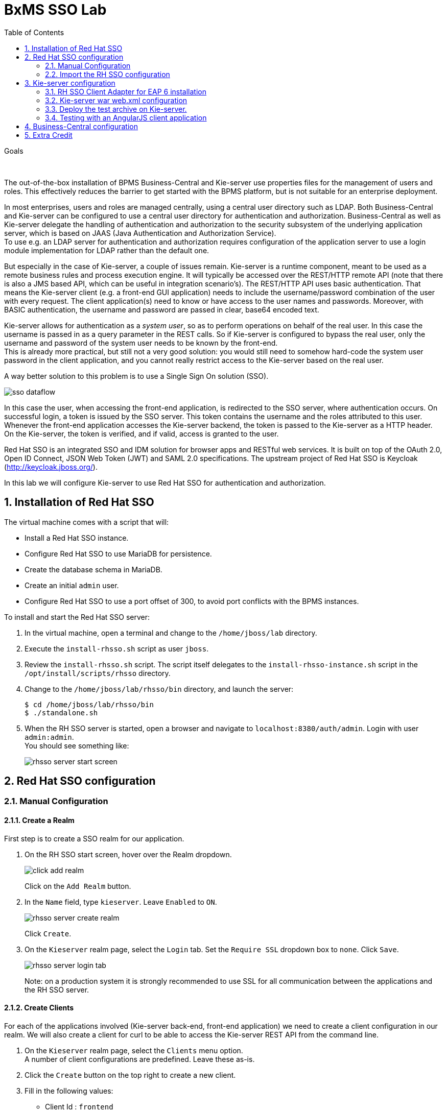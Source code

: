 :scrollbar:
:data-uri:
:toc2:

= BxMS SSO Lab

.Goals

{empty} +

The out-of-the-box installation of BPMS Business-Central and Kie-server use properties files for the management of users and roles. This effectively reduces the barrier to get started with the BPMS platform, but is not suitable for an enterprise deployment.

In most enterprises, users and roles are managed centrally, using a central user directory such as LDAP. Both Business-Central and Kie-server can be configured to use a central user directory for authentication and authorization. Business-Central as well as Kie-server delegate the handling of authentication and authorization to the security subsystem of the underlying application server, which is based on JAAS (Java Authentication and Authorization Service). +
To use e.g. an LDAP server for authentication and authorization requires configuration of the application server to use a login module implementation for LDAP rather than the default one.

But especially in the case of Kie-server, a couple of issues remain. Kie-server is a runtime component, meant to be used as a remote business rules and process execution engine. It will typically be accessed over the REST/HTTP remote API (note that there is also a JMS based API, which can be useful in integration scenario's). The REST/HTTP API uses basic authentication. That means the Kie-server client (e.g. a front-end GUI application) needs to include the username/password combination of the user with every request. The client application(s) need to know or have access to the user names and passwords. Moreover, with BASIC authentication, the username and password are passed in clear, base64 encoded text.

Kie-server allows for authentication as a _system user_, so as to perform operations on behalf of the real user. In this case the username is passed in as a query parameter in the REST calls. So if Kie-server is configured to bypass the real user, only the username and password of the system user needs to be known by the front-end. +
This is already more practical, but still not a very good solution: you would still need to somehow hard-code the system user password in the client application, and you cannot really restrict access to the Kie-server based on the real user.

A way better solution to this problem is to use a Single Sign On solution (SSO).

image::images/sso_dataflow.gif[]

In this case the user, when accessing the front-end application, is redirected to the SSO server, where authentication occurs. On successful login, a token is issued by the SSO server. This token contains the username and the roles attributed to this user. Whenever the front-end application accesses the Kie-server backend, the token is passed to the Kie-server as a HTTP header. On the Kie-server, the token is verified, and if valid, access is granted to the user.

Red Hat SSO is an integrated SSO and IDM solution for browser apps and RESTful web services. It is built on top of the OAuth 2.0, Open ID Connect, JSON Web Token (JWT) and SAML 2.0 specifications.
The upstream project of Red Hat SSO is Keycloak (http://keycloak.jboss.org/).

In this lab we will configure Kie-server to use Red Hat SSO for authentication and authorization.

:numbered:

== Installation of Red Hat SSO

The virtual machine comes with a script that will:

* Install a Red Hat SSO instance.
* Configure Red Hat SSO to use MariaDB for persistence.
* Create the database schema in MariaDB.
* Create an initial `admin` user.
* Configure Red Hat SSO to use a port offset of 300, to avoid port conflicts with the BPMS instances.

To install and start the Red Hat SSO server:

. In the virtual machine, open a terminal and change to the `/home/jboss/lab` directory.
. Execute the `install-rhsso.sh` script as user `jboss`.
. Review the `install-rhsso.sh` script. The script itself delegates to the `install-rhsso-instance.sh` script in the `/opt/install/scripts/rhsso` directory.
. Change to the `/home/jboss/lab/rhsso/bin` directory, and launch the server:
+
----
$ cd /home/jboss/lab/rhsso/bin
$ ./standalone.sh
----
. When the RH SSO server is started, open a browser and navigate to `localhost:8380/auth/admin`. Login with user `admin:admin`. +
You should see something like:
+
image::images/rhsso-server-start-screen.png[]

== Red Hat SSO configuration

=== Manual Configuration
==== Create a Realm

First step is to create a SSO realm for our application.

. On the RH SSO start screen, hover over the Realm dropdown.
+
image::images/click_add_realm.png[]
+
Click on the `Add Realm` button.
. In the `Name` field, type `kieserver`. Leave `Enabled` to `ON`.
+
image::images/rhsso-server-create-realm.png[]
+
Click `Create`.
. On the `Kieserver` realm page, select the `Login` tab. Set the `Require SSL` dropdown box to `none`. Click `Save`.
+
image::images/rhsso-server-login-tab.png[]
+
Note: on a production system it is strongly recommended to use SSL for all communication between the applications and the RH SSO server.

==== Create Clients

For each of the applications involved (Kie-server back-end, front-end application) we need to create a client configuration in our realm. We will also create a client for curl to be able to access the Kie-server REST API from the command line.

. On the `Kieserver` realm page, select the `Clients` menu option. +
A number of client configurations are predefined. Leave these as-is.
. Click the `Create` button on the top right to create a new client.
. Fill in the following values:
* Client Id : `frontend`
* Client Protocol : leave to `openid-connect`
* Client Template : leave blank
* Root URL : leave blank
+
Click `Save`.
. On the `Settings` tab of the client page for the `frontend` client, enter the following values:
* Access type : `public`
* Valid Redirect URIs : Add `http://localhost:8000/*`
* Web Origins : Add `http://localhost:8000`
+
Click `Save`. +
_http://localhost:8000_ is the URI of the AngularJS frontend application that we will use to test our setup.
+
image::images/rhsso-server-client-frontend-settings.png[]
. Create the `kieserver` client. +
On the settings page, enter the following values:
* Access type: `bearer only`
+
Click `Save` +
A `bearer only` client is used for web services that will not initiate a login, but require a valid token to grant access.

. Finally, create the `curl` client. +
On the settings page, enter the following values:
* Access type: `public`
* Valid Redirect URIs : `http://localhost`
+
Click `Save` +
The _curl_ client will allow us to obtain a valid token from the RH SSO server using curl. This token can then be used to access the Kie-server REST API. This is probably something you will not allow on a production system, or at least restricted to select users.

==== Create Roles

Authorization is determined by the roles of the user. To be able to access the Kie-server REST APIs, a user must have the role `kie-server`.

We will also create some application-specific roles for use within Kie-server.

. On the `Kieserver` realm page, select the `Roles` menu option.
. Click the `Add Role` button on the top right to create a new user.
. Set Role name `kie-server`
. Click `Save`.
. Repeat to create application roles (e.g. `group1, group2`).

==== Create Users

Next step is to create some users.

. On the `Kieserver` realm page, select the `Users` menu option.
. Click the `Add User` button on the top right to create a new user.
. On the `Add user` page, enter a username, e.g. `user1`. +
Leave the other fields as-is. +
Click `Save`.
+
image::images/rhsso-server-create-user.png[]
. On the `Credentials` tab for the newly created user, enter a value for the user password (e.g. `user`) and confirm. Set the `Temporary` switch to off. +
The `Temporary` switch determines whether the user will have to change his password at first login.
+
Click `Reset password`
+
image::images/rhsso-server-create-user-password.png[]
. Click on the `Role Mappings` tab to associate the user with roles. +
Make sure the user has the `kie-server` role, and one or more application roles. +
Click `Save`.
+
image::images/rhsso-server-user-roles.png[]

. Repeat to create some more users.

=== Import the RH SSO configuration

Rather than entering the RH SSO assets (realms, clients, users, roles) by hand, they can alternatively be imported at startup from one or more JSON files.

In the `/opt/install/scripts/rhsso/import` directory of the virtual machine you'll find JSON files for the `kieserver` realm and the users defined for this realm.

All users have the password `user`.

These JSON files can be imported into the RH SSO server as a replacement of what you've previously manually created.

. Shutdown the RH SSO server. +
Hit `Ctrl-C` in the terminal window where you started RH SSO.
. Start the RH SSO server with the following environment variables :
+
----
$ ./standalone.sh -Dkeycloak.migration.action=import -Dkeycloak.migration.provider=dir -Dkeycloak.migration.strategy=OVERWRITE_EXISTING -Dkeycloak.migration.dir=/opt/install/scripts/rhsso/import
----
. Log into the RH SSO server with user `admin:admin`, and verify that the import of the `kieserver` realm has been successful.

== Kie-server configuration

=== RH SSO Client Adapter for EAP 6 installation

The first thing we need to do is to install the RH SSO client adapter on the Kie-server instance. The installation adds a new security domain that we will be used by Kie-server in lieu of the the out-of-the-box security domain that uses property files for user and role configuration.

. If needed, shut down the Kie-server instance +
Hit `Ctrl-c` in the terminal window where you started BPMS.
. Unzip the `/opt/install/scripts/rhsso/adapter/keycloak-eap6-adapter-dist-1.9.7.Final-redhat-1.zip` archive to the `/home/jboss/lab/bpms/kieserver` directory.
+
----
$ unzip /opt/install/scripts/rhsso/resources/rh-sso-7.0.0-eap6-adapter.zip -d /home/jboss/lab/bpms/kieserver/
----
. Start the kie-server instance in admin-only mode. +
In a terminal window, `cd` to `/home/jboss/lab/bpms/kieserver/bin`, and execute the following command:
+
----
$ ./standalone.sh --admin-only
----
. Using the EAP CLI, execute the RH SSO adapter installation script. +
In a new terminal window, `cd` to `/home/jboss/lab/bpms/kieserver/bin`, and execute the following command:
+
----
$ ./jboss-cli.sh -c --controller=localhost:10149 --file=adapter-install.cli
{"outcome" => "success"}
{"outcome" => "success"}
{"outcome" => "success"}
{"outcome" => "success"}
$ ./jboss-cli.sh -c --controller=localhost:10149 ":shutdown"
{"outcome" => "success"}
----

=== Kie-server war web.xml configuration

Next we need to configure the Kie-server application to use the RH SSO security domain.

. Open the `/home/jboss/lab/bpms/kieserver/standalone/depoyments/kie-server.war/WEB-INF/web.xml` file for editing. +
Replace:
+
----
<login-config>
  <auth-method>BASIC</auth-method>
  <realm-name>KIE Server</realm-name>
</login-config>
----
+
With:
+
----
<login-config>
  <auth-method>KEYCLOAK</auth-method>
  <realm-name>KIE Server</realm-name>
</login-config>
----
+
Save the file.
. Log into the RH SSO server with user `admin:admin`, select the `Kieserver` realm. Go the `Clients` section, open the `kieserver` client, and click on the `Installation` tab. +
Select the `Keycloak OIDC JSON` format, and click on the Download button.
+
image::images/rhsso-server-realm-installation.png[]
+
Save the file on your filesystem.
. Copy the downloaded JSON configuration file to the `/home/jboss/lab/bpms/kieserver/standalone/depoyments/kie-server.war/WEB-INF/` directory.
. Open the `/home/jboss/lab/bpms/kieserver/standalone/depoyments/kie-server.war/WEB-INF/keycloak.json` file for editing.
.. Replace the IP address of the server in the `auth-server-url` element with `127.0.0.1`.
.. Add the following block after `"resource": "kieserver"`. Don't forget to add a comma after `"resource": "kieserver"`:
+
----
  "enable-cors" : true,
  "cors-max-age" : 1000,
  "cors-allowed-methods" : "POST, PUT, DELETE, GET",
  "principal-attribute" : "preferred_username"
----
+
After the changes the file contents should look like:
+
----
{
  "realm": "kieserver",
  "realm-public-key": "MIIBIjANBgkqhkiG9w0BAQEFAAOCAQ8AMIIBCgKCAQEAlS0cEyV82QlRnJmNPEtgwmwsX084PigUVigPhMpKgXhQr6ZF959v+y5eE9ZPX+7iU6p8niwU26aothHXgLESTKZo4Viq6L309aooUvYrlABR6d9I7o99tRsF/fTO5Pedvk6iJIJQxElYzL4WzuWSxh4g/jYkTTW7PNSIna9jzA4r+V+xGjcxU6UjAJPznH8bn1ttf7tFO4U6wVujTR7+E+wSAG71qtYKEPrywyv3lJ2anhmSm5ZLZyzPvtQaIyrk+7vr1vmhtADSvlDoo6zaOF6F+SnOwovSWTVy0ivy+Lj/BQ5gCIpSFNomowUj0y12EYtqbXfSoT0NcBT3ZSPTowIDAQAB",
  "bearer-only": true,
  "auth-server-url": "http://127.0.0.1:8380/auth",
  "ssl-required": "none",
  "resource": "kieserver",
  "enable-cors" : true,
  "cors-max-age" : 1000,
  "cors-allowed-methods" : "POST, PUT, DELETE, GET",
  "principal-attribute" : "preferred_username"
}
----
+
The `enable-cors` setting enables CORS support by the RH SSO adapter. It will handle preflight requests and set the required HTTP headers. This is expecially important when accessing the Kie-server APIs through Javascript in a browser, as is the case for our AngularJS client app. For a good overview of  CORS, refer to http://www.html5rocks.com/en/tutorials/cors/
+
The `principal-attribute` defines what user attribute should be used for the principal name of the logged in user. By default this will be the (generated) user ID. When set to `preferred_username`, the user name will be used instead.
. Restart the Kie-server instance. +
In a terminal window, `cd` to `/home/jboss/lab/bpms/kieserver/bin`, and execute the following command:
+
----
$ ./standalone.sh
----
. To test that basic authentication does not longer work, in a browser, try to navigate to `localhost:8230/kie-server/services/rest/server`. +
You should receive a _HTTP Status 401_ error (not authorized).
. To verify the correct setup, open a terminal window and execute the following commands:
+
----
$ export TKN=$(curl -X POST 'http://127.0.0.1:8380/auth/realms/kieserver/protocol/openid-connect/token' \
 -H "Content-Type: application/x-www-form-urlencoded" \
 -d "username=user1" \
 -d 'password=user' \
 -d 'grant_type=password' \
 -d 'client_id=curl'| sed 's/.*access_token":"//g' | sed 's/".*//g')
----
+
----
$ echo $TKN
----
+
You should see the value of the token received from the RH SSO server. +
Next execute:
+
----
$ curl -X GET 'http://127.0.0.1:8230/kie-server/services/rest/server' \
-H "Accept: application/json" \
-H "Authorization: Bearer $TKN"
----
+
You should see the response received by the Kie-server:
+
----
{
  "type" : "SUCCESS",
  "msg" : "Kie Server info",
  "result" : {
    "kie-server-info" : {
      "version" : "6.4.0.Final-redhat-3",
      "name" : "kie-server-127.0.0.1",
      "location" : "http://127.0.0.1:8230/kie-server/services/rest/server",
      "capabilities" : [ "BRM", "BPM-UI", "BPM", "KieServer" ],
      "messages" : [ {
        "severity" : "INFO",
        "timestamp" : 1471471094671,
        "content" : [ "Server KieServerInfo{serverId='kie-server-127.0.0.1', version='6.4.0.Final-redhat-3', location='http://127.0.0.1:8230/kie-server/services/rest/server'}started successfully at Wed Aug 17 23:58:14 CEST 2016" ]
      } ],
      "id" : "kie-server-127.0.0.1"
    }
  }
}
----
+
The first `curl` command obtains a token from the RH SSO for _user1_, using the curl client, and extracts the token value from the response. The second `curl` command calls the Kie-server REST API passing the token as an authorization header. The RH SSO security subsystem on Kie-server verifies the validity of the token, and extracts the user id and roles. If the user in the token has the correct roles (`kie-server`), access is granted.

=== Deploy the test archive on Kie-server.

To demonstrate how a client application can interact with Kie-server using RH SSO to manage security, we have included a process archive in the lab project (which you have cloned in the previous module), in the `ticket-kjar` folder.

This process has a simplistic ticket handling process definition, with one human task. Users can create ticket process instances, and assign them to one or more groups. This will create a human task that can be claimed and completed by users belonging to the assigned groups.

image::images/ticket-process-definition.png[]

To deploy this process archive, we need first to build it with maven, and to deploy it to the local maven repository.

. In a terminal window, `cd` to the `/home/jboss/lab/bxms-advanced-infrastructure-lab/ticket-kjar` directory and build and install the project in the local maven repository.
+
----
$ cd ~/lab/bxms-advanced-infrastructure-lab/ticket-kjar
$ mvn clean install
----
. Deploy the ticket process kjar on Kie-server. +
Execute the following commands
+
To obtain a token:
+
----
$ export TKN=$(curl -X POST 'http://127.0.0.1:8380/auth/realms/kieserver/protocol/openid-connect/token' \
 -H "Content-Type: application/x-www-form-urlencoded" \
 -d "username=user1" \
 -d 'password=user' \
 -d 'grant_type=password' \
 -d 'client_id=curl'| sed 's/.*access_token":"//g' | sed 's/".*//g')
----
+
To deploy the process kjar:
+
----
$ curl -X PUT 'http://localhost:8230/kie-server/services/rest/server/containers/ticket-app' \
-H "Accept: application/json" \
-H "Content-type: application/json" \
-H "Authorization: Bearer $TKN" \
-d '{"release-id" : {"group-id" : "com.redhat.gpte.bpms-advanced-infrastructure", "artifact-id" : "ticket-kjar", "version" : "1.0" } }'
----
+
Expected response:
+
----
{
  "type" : "SUCCESS",
  "msg" : "Container ticket-app successfully deployed with module com.redhat.gpte.bpms-advanced-infrastructure:ticket
-kjar:1.0.",
  "result" : {
    "kie-container" : {
      "status" : "STARTED",
      "messages" : [ ],
      "container-id" : "ticket-app",
      "release-id" : {
        "version" : "1.0",
        "group-id" : "com.redhat.gpte.bpms-advanced-infrastructure",
        "artifact-id" : "ticket-kjar"
      },
      "resolved-release-id" : {
        "version" : "1.0",
        "group-id" : "com.redhat.gpte.bpms-advanced-infrastructure",
        "artifact-id" : "ticket-kjar"
      },
      "config-items" : [ ]
    }
  }
}
----

=== Testing with an AngularJS client application

To test the integration of Kie-server with RH SSO, in the lab project (which you have cloned in the previous module), contains an AngularJS application, in the `angularjs-ticket-app` folder.

This application allows to:

* Create process instances of the ticket handling process model described in the previous chapter, and assign the tasks to groups.
* Get the list of tasks assigned to the logged in user or a group the user belongs to.
* Claim, start and complete tasks.

To run this application, we can use the built in Python HTTP server.

. In the virtual machine, open a terminal window. Change to the `/home/jboss/lab/bxms-advanced-infrastructure-lab/angularjs-ticket-app/` directory. +
Start the Python HTTP server.
+
----
$ cd `~/lab/bxms-advanced-infrastructure-lab/angularjs-ticket-app/`
$ python -m SimpleHTTPServer
Serving HTTP on 0.0.0.0 port 8000 ...
----
. To use the application, open a browser window, and go to `http://localhost:8080`.
. As part of the application bootstrap, a login sequence is initiated with the RH SSO server, using the RH SSO Javascript adapter (which in installed as a dependency in the AngularJS app). +
The user is redirected to the RH SSO login screen.
+
image::images/rhsso-server-login-screen.png[]
. Log in with one of the users that were created in the `Kieserver` realm on the RH SSO server, e.g. `user1:user`.
. The browser window is redirected to the AngularJS application, and access is granted to `user1`.
+
image::images/angular-client-screen.png[]
. From there on, you can start interacting with processes and tasks. +
_Create Ticket_ will launch a new process instance of the ticket process. +
_My Tickets_ will show a paginated list of tasks assigned to the logged in user.
. For example, click on `Create Ticket`, and fill in some values for `Project`, `Subject` and `Description` (these will be passed as process variables to the process instance). Assign the ticket to `group1` (to which user1 belongs). Click `Create the ticket`. +
You should see a confirmation screen, with a ticket reference, which corresponds to the process instance id of the created process.
. Click on `My Tickets`. You should see the new ticket in the list.
+
image::images/angular-mytickets-screen.png[]
. Click on `Claim`, and then on `Start` to claim and start the task. +
Click on `View` to view the task. From there you can add comments, save the task, or complete it.
+
image::images/angular-ticket-screen.png[]

To login as another user, click the `Log out` link in the navigation bar. This will force a logout on the RH SSO server, and cause a redirect to the RH SSO login page.

If interested, more details on how the AngularJS works can be found at https://github.com/jboss-gpe-ref-archs/bpms_rhsso.

== Business-Central configuration

The steps required to integrate Business-Central are very much similar to the steps performed in the previous chapter of this lab.

. On the RH SSO server, create a new client for the Business-Central application in the `Kieserver` realm, with the following properties:
* Access type : confidential
* Root URL : http://127.0.0.1:8080
* Base URL : /business-central
* Valid redirection URIs : /business-central/*
. On the RHO SSO server, create a user `jboss` with password `bpms`, and assign the role `admin` to this user.
. On the BPMS Business-Central server, install the RH SSO EAP 6 adapter.
. As an alternative to configuring the web application with a `keycloak.json` JSON file in the web app WEB-INF directory, the configuration settings can be added to the `keycloak` subsystem in the `standalone.xml` configuration file.
.. Download the settings from the `Installation` tab of the client definition on the RH SSO server. Choose the `Keycloak OIDC JBoss Subsystem XML` format.
.. Add the xml snippet to the `keycloak` subsystem definition in the `standalone.xml` configuration file of the BPMS app server.
.. Change the name of the `secure-deployment` name to `business-central.war`
.. Change the `auth-server-url` value to `http://127.0.0.1:8380/auth`.
.. Add the `<principal-attribute>preferred_username</principal-attribute>` element.
.. When done, the subsystem definition should look like:
+
----
<subsystem xmlns="urn:jboss:domain:keycloak:1.1">
  <secure-deployment name="business-central.war">
    <realm>kieserver</realm>
    <realm-public-key>MIIBIjANBgkqhkiG9w0BAQEFAAOCAQ8AMIIBCgKCAQEAr7vKaD7ghaWdfy/TxCUfE95+CWkf+Gb01Qjj+SXDrpHPCgH47LMLnoS4oIG5X/L8MP6LUtl+fxxW2bRX2JMnfmKOqrAl9mngsZOycVFHdruHysLmK8UK4FgD6J2yJ9LtVyHgK43tWkGYcm4zYAwqbgRSYdZqY/exFMhsiYVHmHinwoIB7eR0Q8b846kmqI79ZcrhZmYANgCCcte4g1foPzG7TSHTJ/qfktBXt8QYW/OuXB0pt+It4XbsaXyhYukfdkHdBlgyHS9j7tDWRXQhZK/YjKzSb/u3rw3lG9LojnXEf5cNLyunNakvRfWmhmpSUfc6svhv9eugzRSFfBFBwwIDAQAB</realm-public-key>
    <auth-server-url>http://127.0.0.1:8380/auth</auth-server-url>
    <ssl-required>NONE</ssl-required>
    <resource>bc</resource>
    <credential name="secret">138f6660-2ba0-4d95-9061-d0932157c02f</credential>
    <principal-attribute>preferred_username</principal-attribute>
  </secure-deployment>
</subsystem>
----
. Start the BPMS Business-Central instance, and in a browser window navigate to `http://127.0.0.1:8080/business-central`. +
You will be redirected to the RH SSO login screen. Login with the `jboss:bpms` user. After successful login you are redirected to the Business-Central home page.

== Extra Credit
Nice job!

Thus far you have been able to set up optimal security of your web app and business-central using RH SSO where all components are bound to the _localhost_ loopback of your virtual machine.

Next, try to reproduce what you've already done but this time bind all JVMs to an external NIC of the VM (ie:  eth0).
Use the browser on the host machine to interact with RH SSO and your _angulajs-ticket-app_ in your VM.

ifdef::showscript[]
endif::showscript[]
